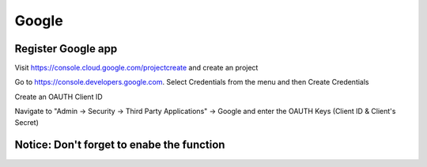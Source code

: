 Google
******

Register Google app
====================
Visit https://console.cloud.google.com/projectcreate and create an project

Go to https://console.developers.google.com. Select Credentials from the menu and then Create Credentials

Create an OAUTH Client ID

.. image:: images/cloud.developers.google.com-create-oauth-id.png
   :alt: Google
   
   
   
Navigate to "Admin -> Security -> Third Party Applications" -> Google and enter the OAUTH Keys (Client ID & Client's Secret)

.. image:: images/zammad_connect_google_thirdparty1.png
   :alt: Zammad
   
   
Notice: Don't forget to enabe the function
======




